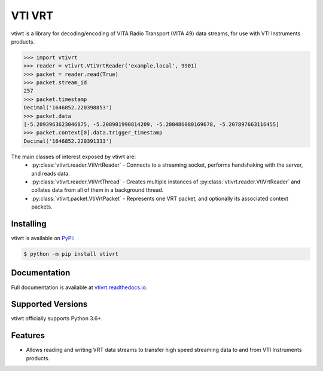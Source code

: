 VTI VRT
=======

vtivrt is a library for decoding/encoding of VITA Radio Transport (VITA 49) data streams, for use with VTI Instruments products.

.. code-block:: python

    >>> import vtivrt
    >>> reader = vtivrt.VtiVrtReader('example.local', 9901)
    >>> packet = reader.read(True)
    >>> packet.stream_id
    257
    >>> packet.timestamp
    Decimal('1646852.220398853')
    >>> packet.data
    [-5.2093963623046875, -5.208981990814209, -5.208486080169678, -5.207897663116455]
    >>> packet.context[0].data.trigger_timestamp
    Decimal('1646852.220391333')

The main classes of interest exposed by vtivrt are:
 * :py:class:`vtivrt.reader.VtiVrtReader` - Connects to a streaming socket, performs handshaking with the server, and reads data.
 * :py:class:`vtivrt.reader.VtiVrtThread` - Creates multiple instances of :py:class:`vtivrt.reader.VtiVrtReader` and collates data from all of them in a background thread.
 * :py:class:`vtivrt.packet.VtiVrtPacket` - Represents one VRT packet, and optionally its associated context packets.

Installing
----------

vtivrt is available on `PyPI <https://pypi.org/project/vtivrt>`_:

.. code-block:: sh

    $ python -m pip install vtivrt

Documentation
-------------

Full documentation is available at `vtivrt.readthedocs.io <https://vtivrt.readthedocs.io/>`_.

Supported Versions
------------------

vtivrt officially supports Python 3.6+.

Features
--------

* Allows reading and writing VRT data streams to transfer high speed streaming data to and from VTI Instruments products.

